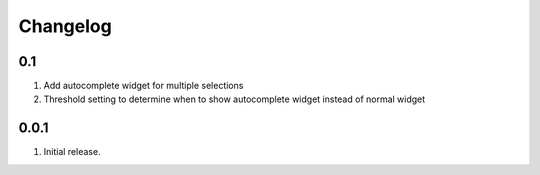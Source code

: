 Changelog
=========

0.1
---
#. Add autocomplete widget for multiple selections
#. Threshold setting to determine when to show autocomplete widget instead of normal widget

0.0.1
-----
#. Initial release.


